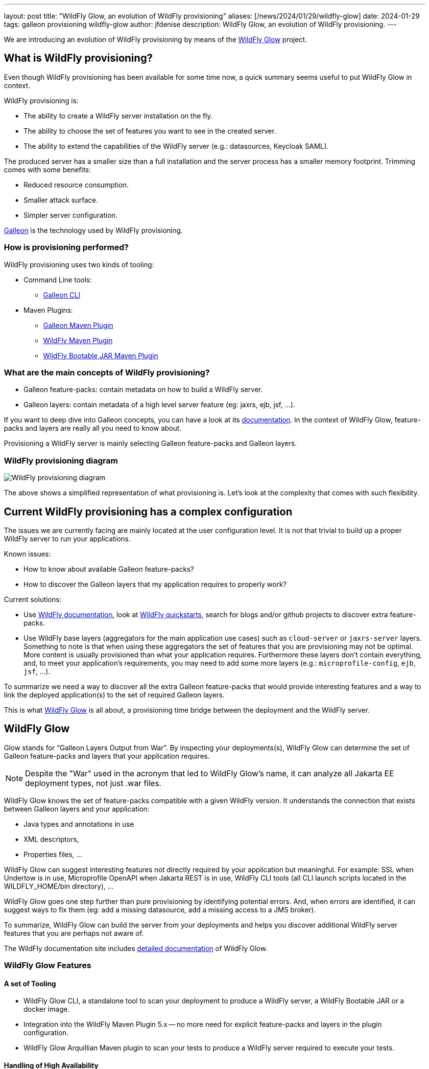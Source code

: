 ---
layout: post
title:  "WildFly Glow, an evolution of WildFly provisioning"
aliases: [/news/2024/01/29/wildfly-glow]
date:   2024-01-29
tags: galleon provisioning wildfly-glow
author: jfdenise
description: WildFly Glow, an evolution of WildFly provisioning.
---

We are introducing an evolution of WildFly provisioning by means of the https://github.com/wildfly/wildfly-glow[WildFly Glow] project.

== What is WildFly provisioning?

Even though WildFly provisioning has been available for some time now, a quick summary seems useful to put WildFly Glow in context.

WildFly provisioning is:

* The ability to create a WildFly server installation on the fly.
* The ability to choose the set of features you want to see in the created server.
* The ability to extend the capabilities of the WildFly server (e.g.: datasources, Keycloak SAML).

The produced server has a smaller size than a full installation and the server process has a smaller memory footprint. Trimming comes with some benefits:

* Reduced resource consumption.
* Smaller attack surface.
* Simpler server configuration.

https://docs.wildfly.org/galleon/[Galleon] is the technology used by WildFly provisioning.

=== How is provisioning performed?

WildFly provisioning uses two kinds of tooling:

* Command Line tools: 
** https://docs.wildfly.org/galleon/#_galleon_cli_tool[Galleon CLI]

* Maven Plugins: 
** https://docs.wildfly.org/galleon/#_maven_plugin[Galleon Maven Plugin]
** https://github.com/wildfly/wildfly-maven-plugin[WildFly Maven Plugin]
** https://github.com/wildfly-extras/wildfly-jar-maven-plugin[WildFly Bootable JAR Maven Plugin]

=== What are the main concepts of WildFly provisioning?

* Galleon feature-packs: contain metadata on how to build a WildFly server.
* Galleon layers: contain metadata of a high level server feature (eg: jaxrs, ejb, jsf, ...).

If you want to deep dive into Galleon concepts, you can have a look at its https://docs.wildfly.org/galleon/[documentation]. In the context of WildFly Glow, feature-packs and layers are really 
all you need to know about.

Provisioning a WildFly server is mainly selecting Galleon feature-packs and Galleon layers.

=== WildFly provisioning diagram

image::wildfly-glow1.jpg[WildFly provisioning diagram]

The above shows a simplified representation of what provisioning is. Let's look at the complexity that comes with such flexibility.

== Current WildFly provisioning has a complex configuration

The issues we are currently facing are mainly located at the user configuration level. 
It is not that trivial to build up a proper WildFly server to run your applications.

Known issues:

* How to know about available Galleon feature-packs?
* How to discover the Galleon layers that my application requires to properly work?

Current solutions:

* Use https://docs.wildfly.org/31/[WildFly documentation], look at https://github.com/wildfly/quickstart[WildFly quickstarts],
search for blogs and/or github projects to discover extra feature-packs.

* Use WildFly base layers (aggregators for the main application use cases) such as `cloud-server` or `jaxrs-server` layers. 
Something to note is that when using these aggregators the set of features that you are provisioning may not be optimal. 
More content is usually provisioned than what your application requires. Furthermore these layers don't contain everything, 
and, to meet your application's requirements, you may need to add some more layers (e.g.: `microprofile-config`, `ejb`, `jsf`, ...).

To summarize we need a way to discover all the extra Galleon feature-packs that would provide interesting features and a way to link 
the deployed application(s) to the set of required Galleon layers.

This is what https://github.com/wildfly/wildfly-glow[WildFly Glow] is all about, a provisioning time bridge between the deployment and the WildFly server.

== WildFly Glow

Glow stands for “Galleon Layers Output from War”. By inspecting your deployments(s), WildFly Glow 
can determine the set of Galleon feature-packs and layers that your application requires.

[NOTE]
====
Despite the "War" used in the acronym that led to WildFly Glow's name, it can analyze all Jakarta EE deployment types, not just .war files.
====

WildFly Glow knows the set of feature-packs compatible with a given WildFly version. 
It understands the connection that exists between Galleon layers and your application:

* Java types and annotations in use
* XML descriptors,
* Properties files, …

WildFly Glow can suggest interesting features not directly required by your application but meaningful. For example: SSL when Undertow is in use, 
Microprofile OpenAPI when Jakarta REST is in use, WildFly CLI tools (all CLI launch scripts located in the WILDFLY_HOME/bin directory), ...

WildFly Glow goes one step further than pure provisioning by identifying potential errors. And, when errors are identified, 
it can suggest ways to fix them (eg: add a missing datasource, add a missing access to a JMS broker).

To summarize, WildFly Glow can build the server from your deployments and helps you discover additional 
WildFly server features that you are perhaps not aware of.

The WildFly documentation site includes http://docs.wildfly.org/wildfly-glow[detailed documentation] of WildFly Glow.

=== WildFly Glow Features

==== A set of Tooling

* WildFly Glow CLI, a standalone tool to scan your deployment to produce a WildFly server, a WildFly Bootable JAR or a docker image.
* Integration into the WildFly Maven Plugin 5.x -- no more need for explicit feature-packs and layers in the plugin configuration.
* WildFly Glow Arquillian Maven plugin to scan your tests to produce a WildFly server required to execute your tests.

==== Handling of High Availability

* WildFly Glow allows you to enable an “ha” profile to produce a High Availablity WildFly server.

==== Handling of 2 execution contexts

* bare-metal (the default).
* cloud, to execute on Openshift and/or Kubernetes. In addition to fine tuning the server configuration for cloud execution, 
WildFly Glow discovers and advertises the WildFly env variables usable to configure the server at startup.

==== Handling of datasources

* Identify missing datasources and suggest datasources that you can use to connect to databases.

==== Knowledge of extra Feature-packs

A centralized knowledge (located in the https://github.com/wildfly/wildfly-galleon-feature-packs[wildfly-galleon-feature-packs] github project) 
of extra Galleon feature-packs compatible with WildFly. The WildFly features defined in these extra feature-packs 
are included in the provisioned server when WildFly Glow detects a need for them. 

The set of extra features supported are:

* https://github.com/wildfly-extras/wildfly-cloud-galleon-pack[Cloud features]
* Support for the major https://github.com/wildfly-extras/wildfly-datasources-galleon-pack[datasources] (PostgreSQL, MySQL, MariaDB, MSSQLServer, Oracle)
* https://github.com/keycloak/keycloak[Keycloak] SAML
* https://github.com/wildfly-extras/wildfly-grpc-feature-pack[GRPc]
* https://github.com/wildfly-extras/wildfly-myfaces-feature-pack[MyFaces]
* https://github.com/wildfly-extras/wildfly-graphql-feature-pack[Microprofile-GraphQL]

==== Support for WildFly Preview

WildFly Glow allows you to choose to provision a WildFly Preview server instead of a WildFly server.

[NOTE]
====
Don't know about WildFly Preview? To learn more, see the https://docs.wildfly.org/30/WildFly_and_WildFly_Preview.html[WildFly documentation].
====

=== How WildFly Glow operates

WildFly Glow is used from provisioning tooling: the WildFly Glow command line tool or the WildFly Maven Plugin (starting with version 5.0.0 Beta).

Java classes and file descriptors located in your deployments are scanned to identify the required set of galleon layers. 

* It leverages Galleon provisioning artifacts (Feature-packs and Layers).
* It relies on rules included in each Galleon Layer.
** Rules capture the content expected inside the deployment for the layer to be required.
** Rules express the High Availability capability of a layer.
** Rules classify some layers as `add-on` that can be explicitly included. add-ons are advertised according to the set of layers discovered in the deployments.
e.g.: SSL, embedded/remote JMS brokers, datasources, WildFly CLI (jboss-cli, add-users, elytron tooling, .,..).
* It knows about High Availability profile, and will automatically include HA Galleon layers.

==== WildFly Glow rules

You can find documentation on the rules contained in WildFly Galleon layers in 
this http://docs.wildfly.org/wildfly-galleon-feature-packs/[documentation].

==== WildFly Glow Provisioning diagram

image::wildfly-glow2.jpg[WildFly Glow provisioning diagram]

== Provisioning tooling usage comparison

=== WildFly Maven plugin

==== Simple server

===== Configuration without WildFly Glow support

[source,xml]
----
...

<feature-packs>
  <feature-pack>    
    <location>org.wildfly:wildfly-galleon-pack:${version.server}</location>
  </feature-pack>
</feature-packs>
<layers>
    <layer>cloud-server</layer>
    <layer>ejb</layer>
</layers>
...
----

===== Configuration with support for WildFly Glow

The XML element `<discover-provisioning-info>` enables the support for WildFly Glow (starting with WildFly Maven Plugin version 5 Beta).
[source,xml]
----
...
<discover-provisioning-info/>
...
----

The provisioning configuration is fully delegated to WildFly Glow. It will include and exclude Galleon layers according to what has been discovered 
(exclusion of layers can be required when provisioning an HA server).

==== HA server for cloud execution with support for a PostgreSQL datasource

===== Configuration without WildFly Glow support

[source,xml]
----
...

<feature-packs>
  <feature-pack>    
    <location>org.wildfly:wildfly-galleon-pack:${version.server}</location>
  </feature-pack>
  <feature-pack>    
    <location>org.wildfly.cloud:wildfly-cloud-galleon-pack:${version.cloud}</location>
  </feature-pack>
  <feature-pack>
    <location>org.wildfly:wildfly-datasources-galleon-pack:${version.ds}</location>
  </feature-pack>
</feature-packs>
<layers>
    <layer>cloud-server</layer>
    <layer>ejb</layer>
    <layer>ejb-dist-cache</layer>
    <layer>jpa-distributed</layer>
    <layer>postgresql-driver</layer>
</layers>
<excludedLayers>
    <layer>ejb-local-cache</layer>
    <layer>jpa</layer>
</excludedLayers>
...
----

You can notice that some Galleon layers have been excluded and their HA counter parts have been included.

==== Configuration with support for WildFly Glow

The XML element `<discover-provisioning-info>` is evolved with the `ha` profile, `cloud` context and the `postgresql` add-on.

[source,xml]
----
...
<discover-provisioning-info>
  <profile>ha</profile>
  <context>cloud</context>
  <add-ons>
    <add-on>postgresql</add-on>
  </add-ons>
</discover-provisioning-info>
...
----

=== And What about WildFly Bootable JAR?

The https://github.com/wildfly-extras/wildfly-jar-maven-plugin[WildFly Bootable JAR Maven Plugin] has not been evolved to support WildFly Glow.
Instead, we have evolved the WildFly Maven Plugin to also produce a WildFly Bootable JAR.

So you can benefit from WildFly Glow and build WildFly executable JARs by using the same Maven plugin.

To enable Bootable JAR packaging, set the `<bootable-jar>true</bootable-jar>` plugin option.

Details on how to produce WildFly Bootable JAR from the WildFly Maven Plugin will come in a following blog post.

=== Galleon CLI vs WildFly Glow CLI

==== Server with support for postgresql datasource

===== Galleon CLI

[source,bash]
----
galleon.sh install wildfly --layers=cloud-server,ejb,jsf --dir=server
galleon.sh install org.wildfly:wildfly-datasources-galleon-pack:6.0.0.Final --layers=postgresql-datasource --dir=server
----

You will then have to deploy your application into the provisioned server.

===== WildFly Glow CLI

[source,bash]
----
wildfly-glow.sh scan myapp.war --add-ons=postgresql --provision=SERVER
----

[NOTE]
====
* The provisioned server contains the deployment that has been scanned.

* By specifying `--provision=BOOTABLE_JAR` you can produce a WildFly bootable JAR. By specifying `--provision=DOCKER_IMAGE` you can produce a Docker image.

* If you don't use the `--provision` parameter at all, WildFly Glow will simply output a report of what it has discovered.
====

Here's an example of producing a Docker image for cloud execution:

[source,bash]
----
wildfly-glow.sh scan myapp.war --add-ons=postgresql --provision=DOCKER_IMAGE --cloud
----

===== Output example

WildFly Glow CLI output shows what it has discovered, for example:

[source,bash]
----

wildfly-glow.sh scan myapp.war 

Wildfly Glow is scanning...
context: bare-metal
enabled profile: none
galleon discovery
- feature-packs
   org.wildfly:wildfly-galleon-pack:30.0.1.Final
- layers
   ee-core-profile-server
   jpa
   ejb-lite
   jaxrs
   jsf
   h2-driver

Some suggestions have been found. You could enable suggestions with --suggest option (if using the WildFly Glow CLI) or <suggest>true</suggest> (if using the WildFly Maven Plugin).
If you had included a --provision option to the scan command, after outputting this report, WildFly Glow will continue on to provisioning your WildFly server, bootable jar or Docker image.
----

== Understanding why a Galleon layer has been selected

WildFly Glow is based on rules contained in the WildFly Galleon layers. If a rule matches, the layer is included. The set of rules
contained in WildFly layers is documented in this http://docs.wildfly.org/wildfly-galleon-feature-packs/[documentation].

If verbose mode is enabled (`--verbose` option with the WildFly Glow CLI, `<verbose>true</verbose>` option for the maven plugin), 
WildFly Glow will output for each layer the rules that matched.

An example of output:

----
...
layers inclusion rules
* ee-core-profile-server
  - BASE_LAYER
* ee-concurrency
  - JAVA_TYPE: [jakarta.enterprise.concurrent.*]
* undertow-https
  - ADD_ON
...
----

This output means:

* `ee-core-profile-server` is a base layer (always included).
* `ee-concurrency` layer is included because a Java class located in the java package `jakarta.enterprise.concurrent` has been found.
* `undertow-https` is included because it is bound to an included add-on (in this case `ssl`).

== Trimming numbers with WildFly Glow

We have measured the Disk usage and Memory consumption of some WildFly quickstarts 
(using the https://github.com/wildfly/quickstart/tree/31.0.0.Final-glow-preview[WildFly Glow branch] vs the https://github.com/wildfly/quickstart/tree/main[main branch]). We have observed a reduction of 5% to 55% for disk usage
and 5% to 32% for memory consumption. Variation is bound to the complexity of the quickstart. If the quickstart requires all the Galleon layers
present in an aggregator layer (eg: `cloud-server` or `jaxrs-server`) then the gain is lower.

My colleague Kabir Khan has written an interesting https://github.com/kabir/vlog-glow/blob/main/README.md[project] 
and is going to publish a Vlog on the https://www.youtube.com/@WildFlyAS[WildFly Channel] that will showcase the gain you can expect with WildFly Glow. Stay tuned!

== Datasources support, missing datasource detection

If WildFly Glow detects that your deployment uses datasources, it will abort asking you to take an action to fix the problem.
It will suggest the set of known add-ons allowing WildFly to connect to a database.

You will have to choose one of the proposed add-ons. 

An example of a reported error when using the WildFly Glow CLI:

[source,bash]
----
wildfly-glow scan todo-backend.war

Wildfly Glow is scanning...
context: bare-metal
enabled profile: none
galleon discovery
- feature-packs
   org.wildfly:wildfly-galleon-pack:30.0.1.Final
- layers
   ee-core-profile-server
   ejb-lite
   jpa
   jaxrs

identified errors
* unbound datasources error: java:jboss/datasources/ToDos
  To correct this error, enable one of the following add-ons:
  - mariadb
  - mssqlserver
  - mysql
  - oracle
  - postgresql

Some suggestions have been found. You could enable suggestions with --suggest option (if using the WildFly Glow CLI) or <suggest>true</suggest> (if using the WildFly Maven Plugin).
To enable add-ons, add the --add-ons=<list of add-ons> option to the scan command
Some errors have been reported. You should fix them prior provisioning a server with the --provision option of the scan command
----

== Datasources support, setting a datasource add-on

We will use the `postgresql` add-on to fix the reported error.

[source,bash]
----
wildfly-glow scan todo-backend.war --add-ons=postgresql

Wildfly Glow is scanning...
context: bare-metal
enabled profile: none
galleon discovery
- feature-packs
   org.wildfly:wildfly-galleon-pack:30.0.1.Final
   org.wildfly:wildfly-datasources-galleon-pack:6.0.0.Final
- layers
   ee-core-profile-server
   ejb-lite
   jpa
   jaxrs
   postgresql-datasource

enabled add-ons
- postgresql : Documentation in https://github.com/wildfly-extras/wildfly-datasources-galleon-pack

strongly suggested configuration

postgresql-datasource environment variables:
 - POSTGRESQL_DATABASE=Defines the database name to be used in the datasource’s `connection-url` property.
 - POSTGRESQL_JNDI=java:jboss/datasources/ToDos
 - POSTGRESQL_PASSWORD=Defines the password for the datasource.
 - POSTGRESQL_USER=Defines the username for the datasource.

----

WildFly Glow detects that the postgresql datasource has to be configured with environment variables and advertises the set of environment variables to be used when starting the server.

Example of a server started with environment variables set:

[source,bash]
----
POSTGRESQL_DATABASE=test \
POSTGRESQL_JNDI=java:jboss/datasources/ToDos \
POSTGRESQL_PASSWORD=test \
POSTGRESQL_USER=test \
sh ./bin/target/server/bin/standalone.sh 
----

== Experimenting with WildFly Glow

=== Using the WildFly Glow CLI

To get started with the WildFly Glow CLI, you can download the https://github.com/wildfly/wildfly-glow/releases[latest release].

To scan a deployment you plan to deploy to WildFly, call:

[source,bash]
----
wildfly-glow.sh scan <your deployment>
----

You can report issues/suggestions as https://github.com/wildfly/wildfly-glow/issues[Issues] in the WildFly Glow project.

=== Using the WildFly Maven Plugin

The WildFly quickstarts have been ported to rely on WildFly Glow. You can clone the quickstart https://github.com/wildfly/quickstart/tree/31.0.0.Final-glow-preview[glow-preview branch] and play with the quickstarts of your choice.
For example:

[source,bash]
----
cd helloworld
mvn clean package -Pprovisioned-server
----

To produce a WildFly Bootable JAR call:

[source,bash]
----
cd microprofile-config
mvn clean package -Pbootable-jar
----

== Status

For WildFly 31, WildFly Glow is at a Beta level of quality. Some facts:

** https://github.com/wildfly/wildfly-glow/releases[Latest WildFly Glow] version is currently 1.0.0.Beta7.
** https://github.com/wildfly/wildfly-maven-plugin[WildFly Maven Plugin] 5.0.0.Beta2 supports WildFly Glow and the ability to produce a WildFly Bootable JAR.
** All WildFly quickstarts have been ported to use WildFly Glow in this preview https://github.com/wildfly/quickstart/tree/31.0.0.Final-glow-preview[branch].
** The WildFly 31 testsuite has been enhanced to use WildFly Glow everywhere it is practical.
** WildFly Galleon feature-packs https://github.com/wildfly/wildfly-galleon-feature-packs[registry] is open to contribute more extra feature-packs compatible with WildFly.

Final level of quality is expected for WildFly 32

** WildFly Glow Final.
** WildFly Quickstarts main branch migrated to WildFly Glow.

We hope that you will find interest in this simplified approach to provisioning WildFly servers. Your feedback would be very valuable to evolve WildFly Glow in the right direction.
Feel free to log issues in the https://github.com/wildfly/wildfly-glow/issues[project].

Thank-you!

Jean-Francois Denise
